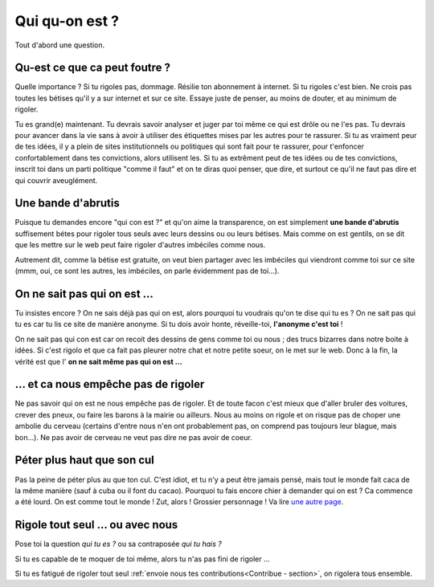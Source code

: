 Qui qu-on est ?
===============

Tout d'abord une question.

Qu-est ce que ca peut foutre ?
------------------------------

Quelle importance ? Si tu rigoles pas, dommage. Résilie ton abonnement à internet.
Si tu rigoles c'est bien. Ne crois pas toutes les bétises qu'il y a sur
internet et sur ce site.
Essaye juste de penser, au moins de douter, et au minimum de rigoler.

Tu es grand(e) maintenant. Tu devrais savoir analyser et juger par toi
même ce qui est drôle ou ne l'es pas. Tu devrais pour avancer dans la vie
sans à avoir à utiliser des étiquettes mises par les autres pour te rassurer.
Si tu as vraiment peur de tes idées, il y a plein de sites institutionnels ou
politiques qui sont fait pour te rassurer, pour t'enfoncer confortablement dans
tes convictions, alors utilisent les. Si tu as extrêment peut de tes idées
ou de tes convictions, inscrit toi dans un parti politique "comme il faut"
et on te diras quoi penser, que dire, et surtout ce qu'il ne faut pas dire
et qui couvrir aveuglément.


Une bande d'abrutis
-------------------

Puisque tu demandes encore "qui con est ?" et qu'on aime la transparence,
on est simplement **une bande d'abrutis** suffisement bétes pour rigoler tous
seuls avec leurs dessins ou ou leurs bétises. Mais comme on est gentils,
on se dit que les mettre sur le web peut faire rigoler d'autres imbéciles
comme nous.

Autrement dit, comme la bétise est gratuite, on veut bien partager avec
les imbéciles qui viendront comme toi sur ce site (mmm, oui, ce sont les
autres, les imbéciles, on parle évidemment pas de toi...).

On ne sait pas qui on est ...
-----------------------------

Tu insistes encore ? On ne sais déjà pas qui on est, alors pourquoi tu voudrais
qu'on te dise qui tu es ? On ne sait pas qui tu es car tu lis ce site de
manière anonyme. Si tu dois avoir honte, réveille-toi, **l'anonyme c'est toi** !

On ne sait pas qui con est car on recoit des dessins de gens comme toi ou nous ;
des trucs bizarres dans notre boite à idées. Si c'est rigolo et que ca fait pas
pleurer notre chat et notre petite soeur, on le met sur le web.
Donc à la fin, la vérité est que l' **on ne sait même pas qui on est ...**

... et ca nous empêche pas de rigoler
-------------------------------------

Ne pas savoir qui on est ne nous empêche pas de rigoler.
Et de toute facon c'est mieux que d'aller bruler des voitures,
crever des pneux, ou faire les barons à la mairie ou ailleurs.
Nous au moins on rigole et on risque pas de choper une ambolie du
cerveau (certains d'entre nous n'en ont probablement pas, on
comprend pas toujours leur blague, mais bon...). Ne pas avoir de
cerveau ne veut pas dire ne pas avoir de coeur.

Péter plus haut que son cul
---------------------------

Pas la peine de péter plus au que ton cul. C'est idiot, et tu n'y a peut être
jamais pensé, mais tout le monde fait caca de la même manière (sauf à cuba
ou il font du cacao). Pourquoi tu fais encore chier à demander qui on est ?
Ca commence a été lourd. On est comme tout le monde ! Zut, alors !
Grossier personnage ! Va lire `une autre page`_.


Rigole tout seul ... ou avec nous
---------------------------------

Pose toi la question *qui tu es ?* ou sa contraposée *qui tu hais ?*

Si tu es capable de te moquer de toi même, alors tu n'as pas fini de rigoler ...

Si tu es fatigué de rigoler tout seul
:ref:`envoie nous tes contributions<Contribue - section>`, on rigolera tous
ensemble.



..  _`une autre page`:
    http://cornichon-paradise.over-blog.com/d%C3%A9bat-pourquoi-des-oignons-avec-les-cornichons